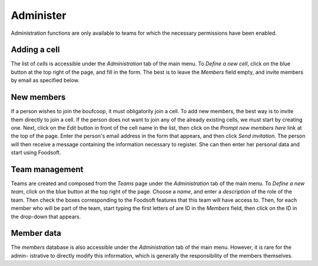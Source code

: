 ============
Administer
============

Administration functions are only available to teams for which the necessary permissions have been enabled.

Adding a cell
===================

The list of *cells* is accessible under the *Administration* tab of the main menu.
To *Define a new cell*, click on the blue button at the top right of the page, and fill in the form.
The best is to leave the *Members* field empty, and invite members by email as specified below.

New members
=========================

If a person wishes to join the boufcoop, it must obligatorily join a cell.
To add new members, the best way is to invite them directly to join
a cell.
If the person does not want to join any of the already existing cells, we must start by creating one.
Next, click on the *Edit* button in front of the cell name in the list, then click on the *Prompt new members here* link at the top of the page.
Enter the person's email address in the form that appears, and then click *Send invitation*.
The person will then receive a message containing the information necessary to register.
She can then enter her personal data and start using Foodsoft.

Team management
===================

Teams are created and composed from the *Teams* page under the *Administration* tab of the main menu.
To *Define a new team*, click on the blue button at the top right of the page.
Choose a *name*, and enter a *description* of the role of the team.
Then check the boxes corresponding to the Foodsoft features that this team will have access to.
Then, for each member who will be part of the team, start typing the first letters of are ID in the *Members* field, then click on the ID in the drop-down that appears.

Member data
===================

The *members* database is also accessible under the *Administration* tab of the main menu.
However, it is rare for the admin- istrative to directly modify this information, which is generally the responsibility of the members themselves.
